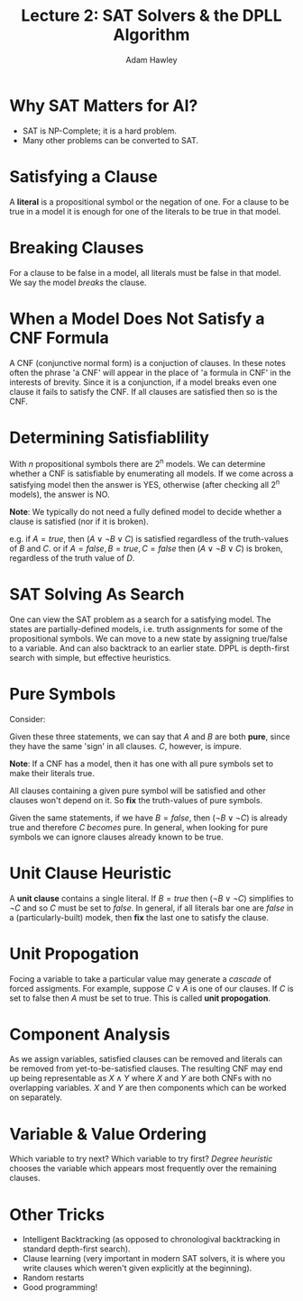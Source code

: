 #+TITLE: Lecture 2: SAT Solvers & the DPLL Algorithm
#+AUTHOR: Adam Hawley

* Why SAT Matters for AI?
- SAT is NP-Complete; it is a hard problem.
- Many other problems can be converted to SAT.

* Satisfying a Clause
A *literal* is a propositional symbol or the negation of one.
For a clause to be true in a model it is enough for one of the literals to be true in that model.

* Breaking Clauses
For a clause to be false in a model, all literals must be false in that model.
We say the model /breaks/ the clause.

* When a Model Does Not Satisfy a CNF Formula
A CNF (conjunctive normal form) is a conjuction of clauses.
In these notes often the phrase 'a CNF' will appear in the place of 'a formula in CNF' in the interests of brevity.
Since it is a conjunction, if a model breaks even one clause it fails to satisfy the CNF.
If all clauses are satisfied then so is the CNF.

* Determining Satisfiablility
With /n/ propositional symbols there are 2^n models.
We can determine whether a CNF is satisfiable by enumerating all models.
If we come across a satisfying model then the answer is YES, otherwise (after checking all 2^n models), the answer is NO.

*Note*: We typically do not need a fully defined model to decide whether a clause is satisfied (nor if it is broken).

e.g. if $A = true$, then $(A \lor \neg B \lor C)$ is satisfied regardless of the truth-values of $B$ and $C$.
or if $A = false, B = true, C = false$ then $(A \lor \neg B \lor C)$ is broken, regardless of the truth value of $D$.

* SAT Solving As Search
One can view the SAT problem as a search for a satisfying model.
The states are partially-defined models, i.e. truth assignments for some of the propositional symbols.
We can move to a new state by assigning true/false to a variable.
And can also backtrack to an earlier state.
DPPL is depth-first search with simple, but effective heuristics.


* Pure Symbols
Consider:
\begin{equation}
A \lor \neg B
\end{equation}

\begin{equation}
\neg B \lor \neg C
\end{equation}

\begin{equation}
A \lor C
\end{equation}

Given these three statements, we can say that $A$ and $B$ are both *pure*, since they have the same 'sign' in all clauses.
$C$, however, is impure.

*Note*: If a CNF has a model, then it has one with all pure symbols set to make their literals true.

All clauses containing a given pure symbol will be satisfied and other clauses won't depend on it.
So *fix* the truth-values of pure symbols.

Given the same statements, if we have $B = false$, then $(\neg B \lor \neg C)$ is already true and therefore $C$ /becomes/ pure.
In general, when looking for pure symbols we can ignore clauses already known to be true.

* Unit Clause Heuristic
A *unit clause* contains a single literal.
If $B = true$ then $(\neg B \lor \neg C)$ simplifies to $\neg C$ and so $C$ must be set to $false$.
In general, if all literals bar one are $false$ in a (particularly-built) modek, then *fix* the last one to satisfy the clause.

* Unit Propogation
Focing a variable to take a particular value may generate a /cascade/ of forced assigments.
For example, suppose $C \lor A$ is one of our clauses.
If $C$ is set to false then $A$ must be set to true.
This is called *unit propogation*.

* Component Analysis
As we assign variables, satisfied clauses can be removed and literals can be removed from yet-to-be-satisfied clauses.
The resulting CNF may end up being representable as $X \land Y$ where $X$ and $Y$ are both CNFs with no overlapping variables.
$X$ and $Y$ are then components which can be worked on separately.

* Variable & Value Ordering
Which variable to try next? Which variable to try first?
/Degree heuristic/ chooses the variable which appears most frequently over the remaining clauses.

* Other Tricks
- Intelligent Backtracking (as opposed to chronologival backtracking in standard depth-first search).
- Clause learning (very important in modern SAT solvers, it is where you write clauses which weren't given explicitly at the beginning).
- Random restarts
- Good programming!

